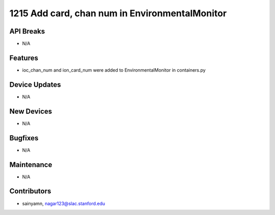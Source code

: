 1215 Add card, chan num in EnvironmentalMonitor
#################

API Breaks
----------
- N/A

Features
--------
- ioc_chan_num and ion_card_num were added to EnvironmentalMonitor in containers.py

Device Updates
--------------
- N/A

New Devices
-----------
- N/A

Bugfixes
--------
- N/A

Maintenance
-----------
- N/A

Contributors
------------
- sainyamn, nagar123@slac.stanford.edu
